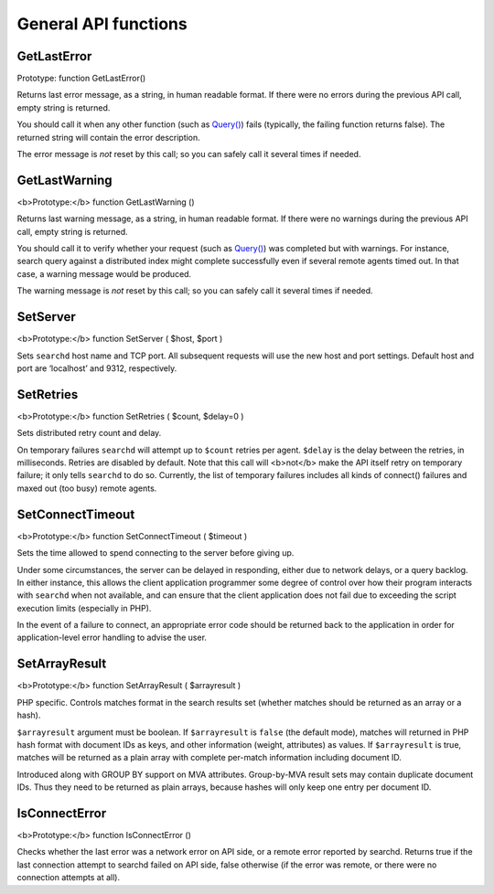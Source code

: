 General API functions
---------------------

GetLastError
~~~~~~~~~~~~

Prototype: function GetLastError()

Returns last error message, as a string, in human readable format. If
there were no errors during the previous API call, empty string is
returned.

You should call it when any other function (such as
`Query() <../../querying/query.md>`__) fails (typically, the failing
function returns false). The returned string will contain the error
description.

The error message is *not* reset by this call; so you can safely call it
several times if needed.


GetLastWarning
~~~~~~~~~~~~~~

<b>Prototype:</b> function GetLastWarning ()

Returns last warning message, as a string, in human readable format. If
there were no warnings during the previous API call, empty string is
returned.

You should call it to verify whether your request (such as
`Query() <../../querying/query.md>`__) was completed but with warnings.
For instance, search query against a distributed index might complete
successfully even if several remote agents timed out. In that case, a
warning message would be produced.

The warning message is *not* reset by this call; so you can safely call
it several times if needed.


SetServer
~~~~~~~~~

<b>Prototype:</b> function SetServer ( $host, $port )

Sets ``searchd`` host name and TCP port. All subsequent requests will
use the new host and port settings. Default host and port are
‘localhost’ and 9312, respectively.


SetRetries
~~~~~~~~~~

<b>Prototype:</b> function SetRetries ( $count, $delay=0 )

Sets distributed retry count and delay.

On temporary failures ``searchd`` will attempt up to ``$count`` retries
per agent. ``$delay`` is the delay between the retries, in milliseconds.
Retries are disabled by default. Note that this call will <b>not</b>
make the API itself retry on temporary failure; it only tells
``searchd`` to do so. Currently, the list of temporary failures includes
all kinds of connect() failures and maxed out (too busy) remote agents.


SetConnectTimeout
~~~~~~~~~~~~~~~~~

<b>Prototype:</b> function SetConnectTimeout ( $timeout )

Sets the time allowed to spend connecting to the server before giving
up.

Under some circumstances, the server can be delayed in responding,
either due to network delays, or a query backlog. In either instance,
this allows the client application programmer some degree of control
over how their program interacts with ``searchd`` when not available,
and can ensure that the client application does not fail due to
exceeding the script execution limits (especially in PHP).

In the event of a failure to connect, an appropriate error code should
be returned back to the application in order for application-level error
handling to advise the user.


SetArrayResult
~~~~~~~~~~~~~~

<b>Prototype:</b> function SetArrayResult ( $arrayresult )

PHP specific. Controls matches format in the search results set (whether
matches should be returned as an array or a hash).

``$arrayresult`` argument must be boolean. If ``$arrayresult`` is
``false`` (the default mode), matches will returned in PHP hash format
with document IDs as keys, and other information (weight, attributes) as
values. If ``$arrayresult`` is true, matches will be returned as a plain
array with complete per-match information including document ID.

Introduced along with GROUP BY support on MVA attributes. Group-by-MVA
result sets may contain duplicate document IDs. Thus they need to be
returned as plain arrays, because hashes will only keep one entry per
document ID.


IsConnectError
~~~~~~~~~~~~~~

<b>Prototype:</b> function IsConnectError ()

Checks whether the last error was a network error on API side, or a
remote error reported by searchd. Returns true if the last connection
attempt to searchd failed on API side, false otherwise (if the error was
remote, or there were no connection attempts at all).
 